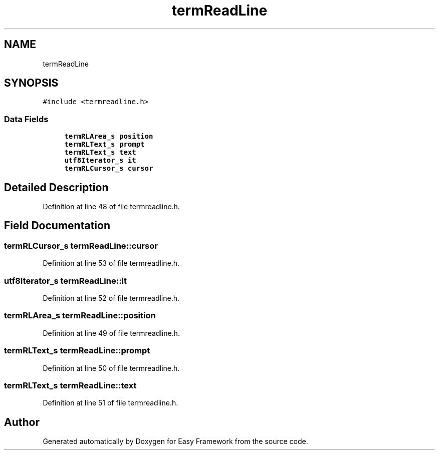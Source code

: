 .TH "termReadLine" 3 "Thu Apr 23 2020" "Version 0.4.5" "Easy Framework" \" -*- nroff -*-
.ad l
.nh
.SH NAME
termReadLine
.SH SYNOPSIS
.br
.PP
.PP
\fC#include <termreadline\&.h>\fP
.SS "Data Fields"

.in +1c
.ti -1c
.RI "\fBtermRLArea_s\fP \fBposition\fP"
.br
.ti -1c
.RI "\fBtermRLText_s\fP \fBprompt\fP"
.br
.ti -1c
.RI "\fBtermRLText_s\fP \fBtext\fP"
.br
.ti -1c
.RI "\fButf8Iterator_s\fP \fBit\fP"
.br
.ti -1c
.RI "\fBtermRLCursor_s\fP \fBcursor\fP"
.br
.in -1c
.SH "Detailed Description"
.PP 
Definition at line 48 of file termreadline\&.h\&.
.SH "Field Documentation"
.PP 
.SS "\fBtermRLCursor_s\fP termReadLine::cursor"

.PP
Definition at line 53 of file termreadline\&.h\&.
.SS "\fButf8Iterator_s\fP termReadLine::it"

.PP
Definition at line 52 of file termreadline\&.h\&.
.SS "\fBtermRLArea_s\fP termReadLine::position"

.PP
Definition at line 49 of file termreadline\&.h\&.
.SS "\fBtermRLText_s\fP termReadLine::prompt"

.PP
Definition at line 50 of file termreadline\&.h\&.
.SS "\fBtermRLText_s\fP termReadLine::text"

.PP
Definition at line 51 of file termreadline\&.h\&.

.SH "Author"
.PP 
Generated automatically by Doxygen for Easy Framework from the source code\&.
